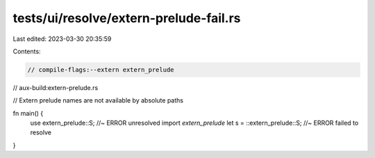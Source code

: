 tests/ui/resolve/extern-prelude-fail.rs
=======================================

Last edited: 2023-03-30 20:35:59

Contents:

.. code-block:: rs

    // compile-flags:--extern extern_prelude
// aux-build:extern-prelude.rs

// Extern prelude names are not available by absolute paths

fn main() {
    use extern_prelude::S; //~ ERROR unresolved import `extern_prelude`
    let s = ::extern_prelude::S; //~ ERROR failed to resolve
}


